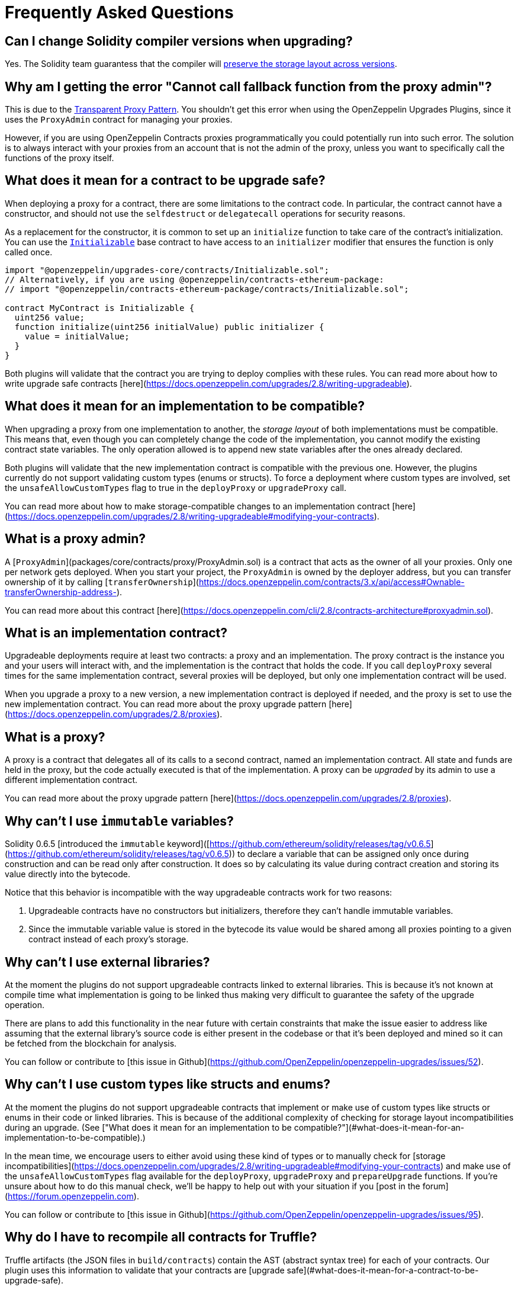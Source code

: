 [[frequently-asked-questions]]
= Frequently Asked Questions

[[is-it-safe-to-upgrade-a-contract-compiled-with-a-version-of-solidity-to-another-compiled-with-a-different-version]]
== Can I change Solidity compiler versions when upgrading?

Yes. The Solidity team guarantess that the compiler will https://twitter.com/ethchris/status/1073692785176444928[preserve the storage layout across versions].

[[why-am-i-getting-the-error-cannot-call-fallback-function-from-the-proxy-admin]]
== Why am I getting the error "Cannot call fallback function from the proxy admin"?

This is due to the xref:proxies.adoc#transparent-proxies-and-function-clashes[Transparent Proxy Pattern]. You shouldn't get this error when using the OpenZeppelin Upgrades Plugins, since it uses the `ProxyAdmin` contract for managing your proxies.

However, if you are using OpenZeppelin Contracts proxies programmatically you could potentially run into such error. The solution is to always interact with your proxies from an account that is not the admin of the proxy, unless you want to specifically call the functions of the proxy itself.

[[what-does-it-mean-for-a-contract-to-be-upgrade-safe]]
== What does it mean for a contract to be upgrade safe?

When deploying a proxy for a contract, there are some limitations to the contract code. In particular, the contract cannot have a constructor, and should not use the `selfdestruct` or `delegatecall` operations for security reasons.

As a replacement for the constructor, it is common to set up an `initialize` function to take care of the contract's initialization. You can use the xref:writing-upgradeable.adoc#initializers[`Initializable`] base contract to have access to an `initializer` modifier that ensures the function is only called once.

[source,solidity]
----
import "@openzeppelin/upgrades-core/contracts/Initializable.sol";
// Alternatively, if you are using @openzeppelin/contracts-ethereum-package:
// import "@openzeppelin/contracts-ethereum-package/contracts/Initializable.sol";

contract MyContract is Initializable {
  uint256 value;
  function initialize(uint256 initialValue) public initializer {
    value = initialValue;
  }
}
----

Both plugins will validate that the contract you are trying to deploy complies with these rules. You can read more about how to write upgrade safe contracts [here](https://docs.openzeppelin.com/upgrades/2.8/writing-upgradeable).

[[what-does-it-mean-for-an-implementation-to-be-compatible]]
== What does it mean for an implementation to be compatible?

When upgrading a proxy from one implementation to another, the _storage layout_ of both implementations must be compatible. This means that, even though you can completely change the code of the implementation, you cannot modify the existing contract state variables. The only operation allowed is to append new state variables after the ones already declared.

Both plugins will validate that the new implementation contract is compatible with the previous one. However, the plugins currently do not support validating custom types (enums or structs). To force a deployment where custom types are involved, set the `unsafeAllowCustomTypes` flag to true in the `deployProxy` or `upgradeProxy` call.

You can read more about how to make storage-compatible changes to an implementation contract [here](https://docs.openzeppelin.com/upgrades/2.8/writing-upgradeable#modifying-your-contracts).

[[what-is-a-proxy-admin]]
== What is a proxy admin?

A [`ProxyAdmin`](packages/core/contracts/proxy/ProxyAdmin.sol) is a contract that acts as the owner of all your proxies. Only one per network gets deployed. When you start your project, the `ProxyAdmin` is owned by the deployer address, but you can transfer ownership of it by calling [`transferOwnership`](https://docs.openzeppelin.com/contracts/3.x/api/access#Ownable-transferOwnership-address-).

You can read more about this contract [here](https://docs.openzeppelin.com/cli/2.8/contracts-architecture#proxyadmin.sol).

[[what-is-an-implementation-contract]]
== What is an implementation contract?

Upgradeable deployments require at least two contracts: a proxy and an implementation. The proxy contract is the instance you and your users will interact with, and the implementation is the contract that holds the code. If you call `deployProxy` several times for the same implementation contract, several proxies will be deployed, but only one implementation contract will be used.

When you upgrade a proxy to a new version, a new implementation contract is deployed if needed, and the proxy is set to use the new implementation contract. You can read more about the proxy upgrade pattern [here](https://docs.openzeppelin.com/upgrades/2.8/proxies).

[[what-is-a-proxy]]
== What is a proxy?

A proxy is a contract that delegates all of its calls to a second contract, named an implementation contract. All state and funds are held in the proxy, but the code actually executed is that of the implementation. A proxy can be _upgraded_ by its admin to use a different implementation contract.

You can read more about the proxy upgrade pattern [here](https://docs.openzeppelin.com/upgrades/2.8/proxies).

[[why-cant-i-use-immutable-variables]]
== Why can't I use `immutable` variables?

Solidity 0.6.5 [introduced the `immutable` keyword]([https://github.com/ethereum/solidity/releases/tag/v0.6.5](https://github.com/ethereum/solidity/releases/tag/v0.6.5)) to declare a variable that can be assigned only once during construction and can be read only after construction. It does so by calculating its value during contract creation and storing its value directly into the bytecode. 

Notice that this behavior is incompatible with the way upgradeable contracts work for two reasons:

1. Upgradeable contracts have no constructors but initializers, therefore they can't handle immutable variables.
2. Since the immutable variable value is stored in the bytecode its value would be shared among all proxies pointing to a given contract instead of each proxy's storage.

[[why-cant-i-use-external-libraries]]
== Why can't I use external libraries?

At the moment the plugins do not support upgradeable contracts linked to external libraries. This is because it's not known at compile time what implementation is going to be linked thus making very difficult to guarantee the safety of the upgrade operation.

There are plans to add this functionality in the near future with certain constraints that make the issue easier to address like assuming that the external library's source code is either present in the codebase or that it's been deployed and mined so it can be fetched from the blockchain for analysis.

You can follow or contribute to [this issue in Github](https://github.com/OpenZeppelin/openzeppelin-upgrades/issues/52).

[[why-cant-i-use-custom-types]]
== Why can't I use custom types like structs and enums?

At the moment the plugins do not support upgradeable contracts that implement or make use of custom types like structs or enums in their code or linked libraries. This is because of the additional complexity of checking for storage layout incompatibilities during an upgrade. (See ["What does it mean for an implementation to be compatible?"](#what-does-it-mean-for-an-implementation-to-be-compatible).)

In the mean time, we encourage users to either avoid using these kind of types or to manually check for [storage incompatibilities](https://docs.openzeppelin.com/upgrades/2.8/writing-upgradeable#modifying-your-contracts) and make use of the `unsafeAllowCustomTypes` flag available for the `deployProxy`, `upgradeProxy` and `prepareUpgrade` functions. If you're unsure about how to do this manual check, we'll be happy to help out with your situation if you [post in the forum](https://forum.openzeppelin.com).

You can follow or contribute to [this issue in Github](https://github.com/OpenZeppelin/openzeppelin-upgrades/issues/95).

[[why-do-i-have-to-recompile-all-contracts-for-truffle]]
== Why do I have to recompile all contracts for Truffle?

Truffle artifacts (the JSON files in `build/contracts`) contain the AST (abstract syntax tree) for each of your contracts. Our plugin uses this information to validate that your contracts are [upgrade safe](#what-does-it-mean-for-a-contract-to-be-upgrade-safe).

Truffle sometimes partially recompiles only the contracts that have changed. We will ask you to trigger a full recompilation either using `truffle compile --all` or deleting the `build/contracts` directory when this happens. The technical reason is that since Solidity does not produce deterministic ASTs, the plugins are unable to resolve references correctly if they are not from the same compiler run.
